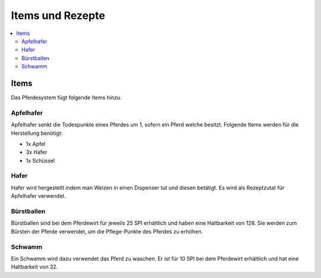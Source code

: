 Items und Rezepte
*****************
.. contents::
   :local:

Items
################
Das Pferdesystem fügt folgende Items hinzu.

Apfelhafer
----------

.. image:: https://image.icecapa.de/g0rwTlwIyj.png

Apfelhafer senkt die Todespunkte eines Pferdes um 1, sofern ein Pferd welche besitzt.
Folgende Items werden für die Herstellung benötigt:

- 1x Apfel
- 3x Hafer
- 1x Schüssel 

Hafer
-----

.. image:: https://image.icecapa.de/onCW9DdlaO.gif

Hafer wird hergestellt indem man Weizen in einen Dispenser tut und diesen betätigt.
Es wird als Rezeptzutat für Apfelhafer verwendet.

Bürstballen
-----------

.. image:: https://image.icecapa.de/1c6x00hAFj.png

Bürstballen sind bei dem Pferdewirt für jeweils 25 SPI erhältlich und haben eine Haltbarkeit von 128.
Sie werden zum Bürsten der Pferde verwendet, um die Pflege-Punkte des Pferdes zu erhöhen.

Schwamm
-------

.. image:: https://image.icecapa.de/iLErUvIZRt.png

Ein Schwamm wird dazu verwendet das Pferd zu waschen. Er ist für 10 SPI bei dem Pferdewirt erhältlich und hat eine Haltbarkeit von 32.